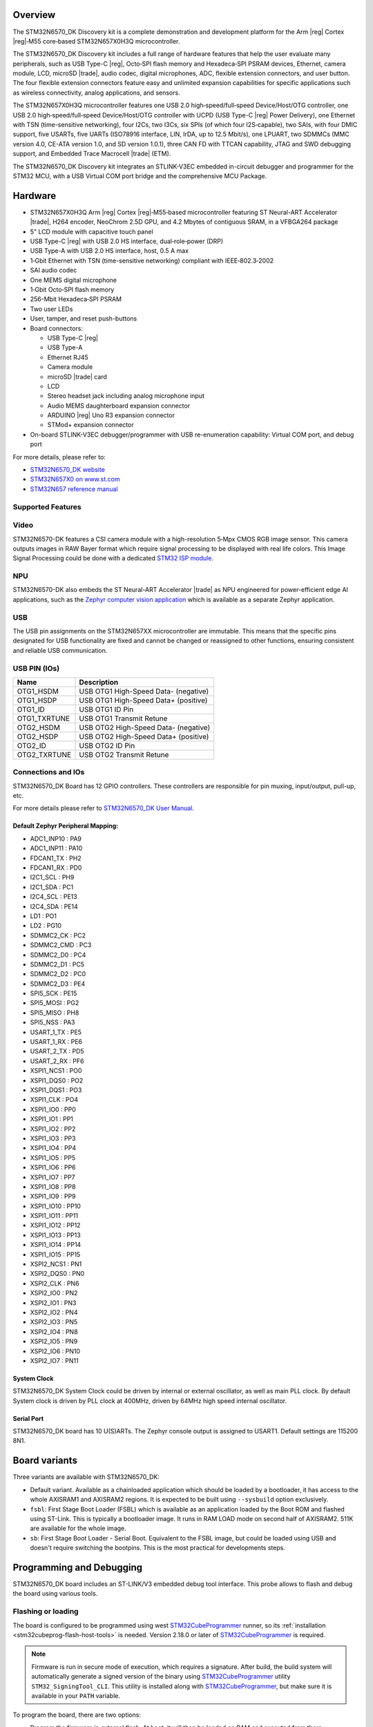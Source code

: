.. zephyr:board:: stm32n6570_dk

Overview
********

The STM32N6570_DK Discovery kit is a complete demonstration and development platform
for the Arm |reg| Cortex |reg|‑M55 core‑based STM32N657X0H3Q microcontroller.

The STM32N6570_DK Discovery kit includes a full range of hardware features that help
the user evaluate many peripherals, such as USB Type-C |reg|, Octo‑SPI flash memory and
Hexadeca‑SPI PSRAM devices, Ethernet, camera module, LCD, microSD |trade|, audio codec,
digital microphones, ADC, flexible extension connectors, and user button.
The four flexible extension connectors feature easy and unlimited expansion capabilities
for specific applications such as wireless connectivity, analog applications, and sensors.

The STM32N657X0H3Q microcontroller features one USB 2.0 high‑speed/full‑speed
Device/Host/OTG controller, one USB 2.0 high‑speed/full‑speed Device/Host/OTG controller
with UCPD (USB Type-C |reg| Power Delivery), one Ethernet with TSN (time-sensitive networking),
four I2Cs, two I3Cs, six SPIs (of which four I2S‑capable), two SAIs, with four DMIC support,
five USARTs, five UARTs (ISO78916 interface, LIN, IrDA, up to 12.5 Mbit/s), one LPUART,
two SDMMCs (MMC version 4.0, CE-ATA version 1.0, and SD version 1.0.1), three CAN FD
with TTCAN capability, JTAG and SWD debugging support, and Embedded Trace Macrocell |trade| (ETM).

The STM32N6570_DK Discovery kit integrates an STLINK-V3EC embedded in-circuit debugger and
programmer for the STM32 MCU, with a USB Virtual COM port bridge and the comprehensive MCU Package.

Hardware
********

- STM32N657X0H3Q Arm |reg| Cortex |reg|‑M55‑based microcontroller featuring ST Neural-ART Accelerator |trade|,
  H264 encoder, NeoChrom 2.5D GPU, and 4.2 Mbytes of contiguous SRAM, in a VFBGA264 package
- 5" LCD module with capacitive touch panel
- USB Type-C |reg| with USB 2.0 HS interface, dual‑role‑power (DRP)
- USB Type-A with USB 2.0 HS interface, host, 0.5 A max
- 1‑Gbit Ethernet with TSN (time-sensitive networking) compliant with IEEE‑802.3‑2002
- SAI audio codec
- One MEMS digital microphone
- 1‑Gbit Octo‑SPI flash memory
- 256-Mbit Hexadeca‑SPI PSRAM
- Two user LEDs
- User, tamper, and reset push-buttons
- Board connectors:

  - USB Type-C |reg|
  - USB Type-A
  - Ethernet RJ45
  - Camera module
  - microSD |trade| card
  - LCD
  - Stereo headset jack including analog microphone input
  - Audio MEMS daughterboard expansion connector
  - ARDUINO |reg| Uno R3 expansion connector
  - STMod+ expansion connector

- On-board STLINK-V3EC debugger/programmer with USB re-enumeration capability:
  Virtual COM port, and debug port

For more details, please refer to:

* `STM32N6570_DK website`_
* `STM32N657X0 on www.st.com`_
* `STM32N657 reference manual`_

Supported Features
==================

.. zephyr:board-supported-hw::

Video
=====

STM32N6570-DK features a CSI camera module with a high-resolution 5‑Mpx CMOS RGB image sensor.
This camera outputs images in RAW Bayer format which require signal processing to be displayed with
real life colors. This Image Signal Processing could be done with a dedicated `STM32 ISP module`_.

NPU
===

STM32N6570-DK also embeds the ST Neural-ART Accelerator |trade| as NPU engineered for power-efficient edge
AI applications, such as the `Zephyr computer vision application`_ which is available as a separate
Zephyr application.

USB
===

The USB pin assignments on the STM32N657XX microcontroller are immutable. This means that the specific
pins designated for USB functionality are fixed and cannot be changed or reassigned to other functions,
ensuring consistent and reliable USB communication.

USB PIN (IOs)
=============

+------------------+--------------------------------------+
| Name             | Description                          |
+==================+======================================+
| OTG1_HSDM        | USB OTG1 High-Speed Data- (negative) |
+------------------+--------------------------------------+
| OTG1_HSDP        | USB OTG1 High-Speed Data+ (positive) |
+------------------+--------------------------------------+
| OTG1_ID          | USB OTG1 ID Pin                      |
+------------------+--------------------------------------+
| OTG1_TXRTUNE     | USB OTG1 Transmit Retune             |
+------------------+--------------------------------------+
| OTG2_HSDM        | USB OTG2 High-Speed Data- (negative) |
+------------------+--------------------------------------+
| OTG2_HSDP        | USB OTG2 High-Speed Data+ (positive) |
+------------------+--------------------------------------+
| OTG2_ID          | USB OTG2 ID Pin                      |
+------------------+--------------------------------------+
| OTG2_TXRTUNE     | USB OTG2 Transmit Retune             |
+------------------+--------------------------------------+

Connections and IOs
===================

STM32N6570_DK Board has 12 GPIO controllers. These controllers are responsible
for pin muxing, input/output, pull-up, etc.

For more details please refer to `STM32N6570_DK User Manual`_.

Default Zephyr Peripheral Mapping:
----------------------------------

- ADC1_INP10 : PA9
- ADC1_INP11 : PA10
- FDCAN1_TX : PH2
- FDCAN1_RX : PD0
- I2C1_SCL : PH9
- I2C1_SDA : PC1
- I2C4_SCL : PE13
- I2C4_SDA : PE14
- LD1 : PO1
- LD2 : PG10
- SDMMC2_CK : PC2
- SDMMC2_CMD : PC3
- SDMMC2_D0 : PC4
- SDMMC2_D1 : PC5
- SDMMC2_D2 : PC0
- SDMMC2_D3 : PE4
- SPI5_SCK : PE15
- SPI5_MOSI : PG2
- SPI5_MISO : PH8
- SPI5_NSS : PA3
- USART_1_TX : PE5
- USART_1_RX : PE6
- USART_2_TX : PD5
- USART_2_RX : PF6
- XSPI1_NCS1 : PO0
- XSPI1_DQS0 : PO2
- XSPI1_DQS1 : PO3
- XSPI1_CLK : PO4
- XSPI1_IO0 : PP0
- XSPI1_IO1 : PP1
- XSPI1_IO2 : PP2
- XSPI1_IO3 : PP3
- XSPI1_IO4 : PP4
- XSPI1_IO5 : PP5
- XSPI1_IO6 : PP6
- XSPI1_IO7 : PP7
- XSPI1_IO8 : PP8
- XSPI1_IO9 : PP9
- XSPI1_IO10 : PP10
- XSPI1_IO11 : PP11
- XSPI1_IO12 : PP12
- XSPI1_IO13 : PP13
- XSPI1_IO14 : PP14
- XSPI1_IO15 : PP15
- XSPI2_NCS1 : PN1
- XSPI2_DQS0 : PN0
- XSPI2_CLK : PN6
- XSPI2_IO0 : PN2
- XSPI2_IO1 : PN3
- XSPI2_IO2 : PN4
- XSPI2_IO3 : PN5
- XSPI2_IO4 : PN8
- XSPI2_IO5 : PN9
- XSPI2_IO6 : PN10
- XSPI2_IO7 : PN11

System Clock
------------

STM32N6570_DK System Clock could be driven by internal or external oscillator,
as well as main PLL clock. By default System clock is driven by PLL clock at
400MHz, driven by 64MHz high speed internal oscillator.

Serial Port
-----------

STM32N6570_DK board has 10 U(S)ARTs. The Zephyr console output is assigned to
USART1. Default settings are 115200 8N1.

Board variants
**************

Three variants are available with STM32N6570_DK:

- Default variant. Available as a chainloaded application which should be loaded by a
  bootloader, it has access to the whole AXISRAM1 and AXISRAM2 regions. It is expected to
  be built using ``--sysbuild`` option exclusively.
- ``fsbl``: First Stage Boot Loader (FSBL) which is available as an application loaded by the
  Boot ROM and flashed using ST-Link. This is typically a bootloader image. It runs
  in RAM LOAD mode on second half of AXISRAM2. 511K are available for the whole image.
- ``sb``: First Stage Boot Loader - Serial Boot. Equivalent to the FSBL image, but could be
  loaded using USB and doesn't require switching the bootpins. This is the most practical
  for developments steps.

Programming and Debugging
*************************

.. zephyr:board-supported-runners::

STM32N6570_DK board includes an ST-LINK/V3 embedded debug tool interface.
This probe allows to flash and debug the board using various tools.


Flashing or loading
===================

The board is configured to be programmed using west `STM32CubeProgrammer`_ runner,
so its :ref:`installation <stm32cubeprog-flash-host-tools>` is needed.
Version 2.18.0 or later of `STM32CubeProgrammer`_ is required.

.. note::
   Firmware is run in secure mode of execution, which requires a signature.
   After build, the build system  will automatically generate a signed version of the
   binary using `STM32CubeProgrammer`_ utility ``STM32_SigningTool_CLI``.
   This utility is installed along with `STM32CubeProgrammer`_, but make sure it is
   available in your ``PATH`` variable.

To program the board, there are two options:

- Program the firmware in external flash. At boot, it will then be loaded on RAM
  and executed from there.
- Optionally, it can also be taken advantage from the serial boot interface provided
  by the boot ROM. In that case, firmware is directly loaded in RAM and executed from
  there. It is not retained in persistent memory.

Programming an application to STM32N6570_DK
-------------------------------------------

Here is an example to build and run :zephyr:code-sample:`hello_world` application.

First, connect the STM32N6570_DK to your host computer using the ST-Link USB port.

   .. tabs::

      .. group-tab:: Application image

         Build and flash an application loaded by MCUBoot.

         .. zephyr-app-commands::
            :zephyr-app: samples/hello_world
            :board: stm32n6570_dk
            :west-args: --sysbuild
            :goals: build flash

         .. note::
             By default, application runs in XIP mode. To use RAMLOAD mode, build
	     using the following command instead:

                      .. zephyr-app-commands::
                         :zephyr-app: samples/hello_world
                         :board: stm32n6570_dk
                         :west-args: --sysbuild -- -DCONFIG_XIP=n -DSB_CONFIG_MCUBOOT_MODE_RAM_LOAD=y
                         :goals: build flash

         .. note::
            For flashing, before powering the board, set the boot pins in the following configuration:

            * BOOT0: 0 (switch SW2 in position L)
            * BOOT1: 1 (switch SW1 in position H)

            After flashing, to run the application, set the boot pins in the following configuration:

            * BOOT0: 0 (switch SW2 in position L)
            * BOOT1: 0 (switch SW1 in position L)

            Power off and on the board again.

      .. group-tab:: FSBL - ST-Link

         Build and flash an application using ``stm32n6570_dk/stm32n657xx/fsbl`` target.

         .. zephyr-app-commands::
            :zephyr-app: samples/hello_world
            :board: stm32n6570_dk//fsbl
            :goals: build flash

         .. note::
            For flashing, before powering the board, set the boot pins in the following configuration:

            * BOOT0: 0 (switch SW2 in position L)
            * BOOT1: 1 (switch SW1 in position H)

            After flashing, to run the application, set the boot pins in the following configuration:

            * BOOT0: 0 (switch SW2 in position L)
            * BOOT1: 0 (switch SW1 in position L)

            Power off and on the board again.

      .. group-tab:: FSBL - Serial Boot Loader (USB)

         Additionally to the USB/ST-Link, connect the STM32N6570_DK to your
         host computer using USB1 port (CN18).

         In this configuration, ST-Link (USB/CN6) is used to power the board
         and for serial communication over the Virtual COM Port, while
         USB1/CN18 is used to send the Zephyr image to Boot ROM for loading it
         in RAM and executing it.

         .. note::
            Before powering the board, set the boot pins in the following configuration:

            * BOOT0: 1 (switch SW2 in position H)
            * BOOT1: 0 (switch SW1 in position L)

         Build and load an application using ``stm32n6570_dk/stm32n657xx/sb`` target (you
         can also use the shortened form: ``stm32n6570_dk//sb``)

         .. zephyr-app-commands::
            :zephyr-app: samples/hello_world
            :board: stm32n6570_dk//sb
            :goals: build flash


Run a serial host program to connect with your Disco board:

.. code-block:: console

   $ minicom -D /dev/ttyACM0

You should see the following message on the console:

.. code-block:: console

   Hello World! stm32n6570_dk/stm32n657xx


Debugging
=========

You can debug an application in the usual way using the :ref:`ST-LINK GDB Server <runner_stlink_gdbserver>`.
Here is an example for the :zephyr:code-sample:`hello_world` application.

.. zephyr-app-commands::
   :zephyr-app: samples/hello_world
   :board: stm32n6570_dk
   :maybe-skip-config:
   :goals: debug

.. note::
   To enable debugging, before powering on the board, set the boot pins in the following configuration:

   * BOOT0: 0
   * BOOT1: 1

Another solution for debugging is to use STM32CubeIDE:

* Go to :menuselection:`File --> Import` and select :menuselection:`C/C++ --> STM32 Cortex-M Executable`.
* In the :guilabel:`Executable` field, browse to your ``<ZEPHYR_PATH>/build/zephyr/zephyr.elf``.
* In :guilabel:`MCU` field, select ``STM32N657X0HxQ``.
* Click on :guilabel:`Finish`.
* Finally, click on :guilabel:`Debug` to start the debugging session.

Running tests with twister
==========================

Due to the BOOT switches manipulation required when flashing the board using ``stm32n6570_dk``
board target, it is only possible to run twister tests campaign on ``stm32n6570_dk/stm32n657xx/sb``
board target which doesn't require BOOT pins changes to load and execute binaries.
To do so, it is advised to use Twister's hardware map feature with the following settings:

.. code-block:: yaml

   - platform: stm32n6570_dk/stm32n657xx/sb
     product: BOOT-SERIAL
     pre_script: <path_to_zephyr>/boards/st/common/scripts/board_power_reset.sh
     runner: stm32cubeprogrammer

.. _STM32N6570_DK website:
   https://www.st.com/en/evaluation-tools/stm32n6570-dk.html

.. _STM32N6570_DK User Manual:
   https://www.st.com/resource/en/user_manual/um3300-discovery-kit-with-stm32n657x0-mcu-stmicroelectronics.pdf

.. _STM32N657X0 on www.st.com:
   https://www.st.com/en/microcontrollers-microprocessors/stm32n657x0.html

.. _STM32N657 reference manual:
   https://www.st.com/resource/en/reference_manual/rm0486-stm32n647657xx-armbased-32bit-mcus-stmicroelectronics.pdf

.. _STM32CubeProgrammer:
   https://www.st.com/en/development-tools/stm32cubeprog.html

.. _STM32 ISP module:
   https://github.com/stm32-hotspot/zephyr-stm32-mw-isp

.. _Zephyr computer vision application:
   https://github.com/stm32-hotspot/zephyr-stm32n6-ai-people-detection
